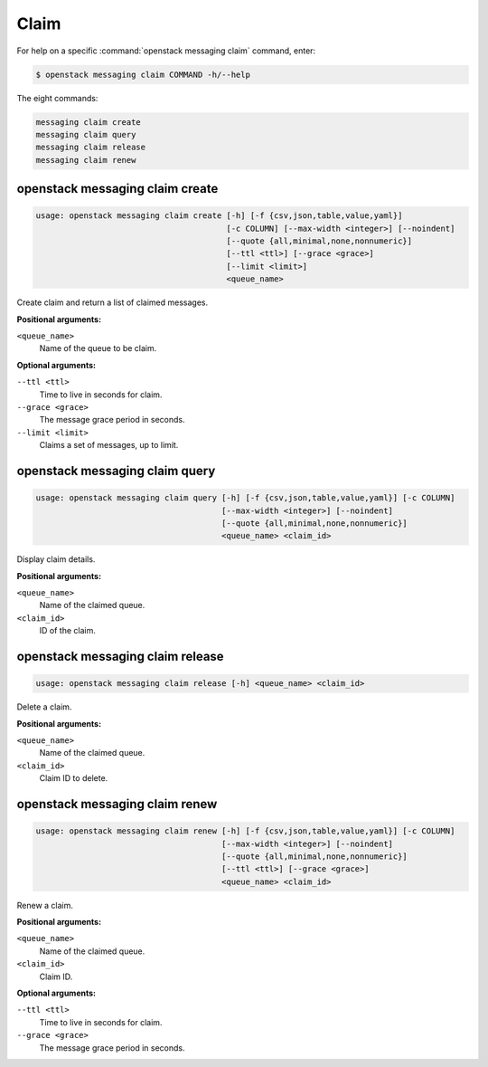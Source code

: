 Claim
=====

For help on a specific :command:`openstack messaging claim` command, enter:

.. code-block:: console

   $ openstack messaging claim COMMAND -h/--help

The eight commands:

.. code-block:: console

      messaging claim create
      messaging claim query
      messaging claim release
      messaging claim renew

.. _openstack_messaging_claim_create:

openstack messaging claim create
--------------------------------

.. code-block:: console

   usage: openstack messaging claim create [-h] [-f {csv,json,table,value,yaml}]
                                           [-c COLUMN] [--max-width <integer>] [--noindent]
                                           [--quote {all,minimal,none,nonnumeric}]
                                           [--ttl <ttl>] [--grace <grace>]
                                           [--limit <limit>]
                                           <queue_name>

Create claim and return a list of claimed messages.

**Positional arguments:**

``<queue_name>``
  Name of the queue to be claim.

**Optional arguments:**

``--ttl <ttl>``
  Time to live in seconds for claim.

``--grace <grace>``
  The message grace period in seconds.

``--limit <limit>``
  Claims a set of messages, up to limit.

.. _openstack_messaging_claim_query:

openstack messaging claim query
-------------------------------

.. code-block:: console

   usage: openstack messaging claim query [-h] [-f {csv,json,table,value,yaml}] [-c COLUMN]
                                          [--max-width <integer>] [--noindent]
                                          [--quote {all,minimal,none,nonnumeric}]
                                          <queue_name> <claim_id>

Display claim details.

**Positional arguments:**

``<queue_name>``
  Name of the claimed queue.

``<claim_id>``
  ID of the claim.

.. _openstack_messaging_claim_release:

openstack messaging claim release
---------------------------------

.. code-block:: console

   usage: openstack messaging claim release [-h] <queue_name> <claim_id>

Delete a claim.

**Positional arguments:**

``<queue_name>``
  Name of the claimed queue.

``<claim_id>``
  Claim ID to delete.

.. _openstack_messaging_claim_renew:

openstack messaging claim renew
-------------------------------

.. code-block:: console

   usage: openstack messaging claim renew [-h] [-f {csv,json,table,value,yaml}] [-c COLUMN]
                                          [--max-width <integer>] [--noindent]
                                          [--quote {all,minimal,none,nonnumeric}]
                                          [--ttl <ttl>] [--grace <grace>]
                                          <queue_name> <claim_id>

Renew a claim.

**Positional arguments:**

``<queue_name>``
  Name of the claimed queue.

``<claim_id>``
  Claim ID.

**Optional arguments:**

``--ttl <ttl>``
  Time to live in seconds for claim.

``--grace <grace>``
  The message grace period in seconds.
